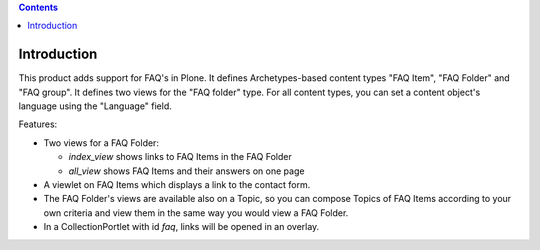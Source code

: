 .. contents::

Introduction
============

This product adds support for FAQ's in Plone. It defines Archetypes-based
content types "FAQ Item", "FAQ Folder" and "FAQ group". It defines two views
for the "FAQ folder" type. For all content types, you can set a content
object's language using the "Language" field. 

Features:

- Two views for a FAQ Folder:

  * `index_view` shows links to FAQ Items in the FAQ Folder
  * `all_view` shows FAQ Items and their answers on one page
- A viewlet on FAQ Items which displays a link to the contact form.
- The FAQ Folder's views are available also on a Topic, so you can
  compose Topics of FAQ Items according to your own criteria and
  view them in the same way you would view a FAQ Folder.
- In a CollectionPortlet with id `faq`, links will be opened in an overlay.
